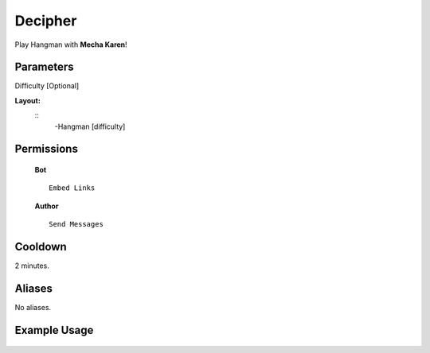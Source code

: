 .. meta::
    :title: Documentation - Mecha Karen
    :type: website
    :url: https://docs.mechakaren.xyz/
    :description: Hangman Command [Fun] [Games].
    :theme-color: #f54646
 
Decipher
=======
Play Hangman with **Mecha Karen**!
 
Parameters
----------
Difficulty [Optional]
 
**Layout:**
 ::
     -Hangman [difficulty]
 
Permissions
-----------
 **Bot**
 ::
     Embed Links
 
 **Author**
 ::
     Send Messages
 
Cooldown
--------
2 minutes.
 
Aliases
-------
No aliases.
 
Example Usage
-------------
 
 .. figure:: /images/hangman.png
    :width: 400px
    :align: center
    :alt: Example Usage of the Hangman Command
 
 .. glossary::
 
     Hangman
        Game / Fun command
 